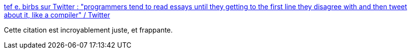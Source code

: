 :jbake-type: post
:jbake-status: published
:jbake-title: tef e. birbs sur Twitter : "programmers tend to read essays until they getting to the first line they disagree with and then tweet about it, like a compiler" / Twitter
:jbake-tags: citation,programming,psychologie,_mois_sept.,_année_2020
:jbake-date: 2020-09-25
:jbake-depth: ../
:jbake-uri: shaarli/1601033670000.adoc
:jbake-source: https://nicolas-delsaux.hd.free.fr/Shaarli?searchterm=https%3A%2F%2Ftwitter.com%2Ftef_ebooks%2Fstatus%2F1108101434141298695&searchtags=citation+programming+psychologie+_mois_sept.+_ann%C3%A9e_2020
:jbake-style: shaarli

https://twitter.com/tef_ebooks/status/1108101434141298695[tef e. birbs sur Twitter : "programmers tend to read essays until they getting to the first line they disagree with and then tweet about it, like a compiler" / Twitter]

Cette citation est incroyablement juste, et frappante.
